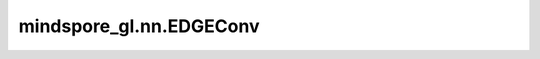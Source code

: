 mindspore_gl.nn.EDGEConv
========================

.. py:class:: mindspore_gl.nn.EDGEConv(in_feat_size: int, out_feat_size: int, batch_norm: bool, bias=True)

    EdgeConv层。来自论文 `Dynamic Graph CNN for Learning on Point Clouds <https://arxiv.org/pdf/1801.07829>`_ 。

    .. math::
        h_i^{(l+1)} = \max_{j \in \mathcal{N}(i)} (
       \Theta \cdot (h_j^{(l)} - h_i^{(l)}) + \Phi \cdot h_i^{(l)})

    :math:`\mathcal{N}(i)` 表示 :math:`i` 的邻居节点。
    :math:`\Theta` 和 :math:`\Phi` 表示线性层。

    参数：
        - **in_feat_size** (int) - 输入节点特征大小。
        - **out_feat_size** (int) - 输出节点特征大小。
        - **batch_norm** (bool) - 是否使用批处理归一化。
        - **bias** (bool, 可选) - 是否使用偏置。默认值：``True``。

    输入：
        - **x** (Tensor) - 输入节点特征。Shape为 :math:`(N,*)`
          其中 :math:`N` 是节点数， :math:`*` 可以是任何shape。
        - **g** (Graph) - 输入图。

    输出：
        Tensor，输出节点特征。Shape为 :math:`(N, out\_feat\_size)` 。

    异常：
        - **TypeError** - 如果 `in_feat_size` 不是正整数。
        - **TypeError** - 如果 `out_feat_size` 不是正整数。
        - **TypeError** - 如果 `batch_norm` 不是bool。
        - **TypeError** - 如果 `bias` 不是bool。
